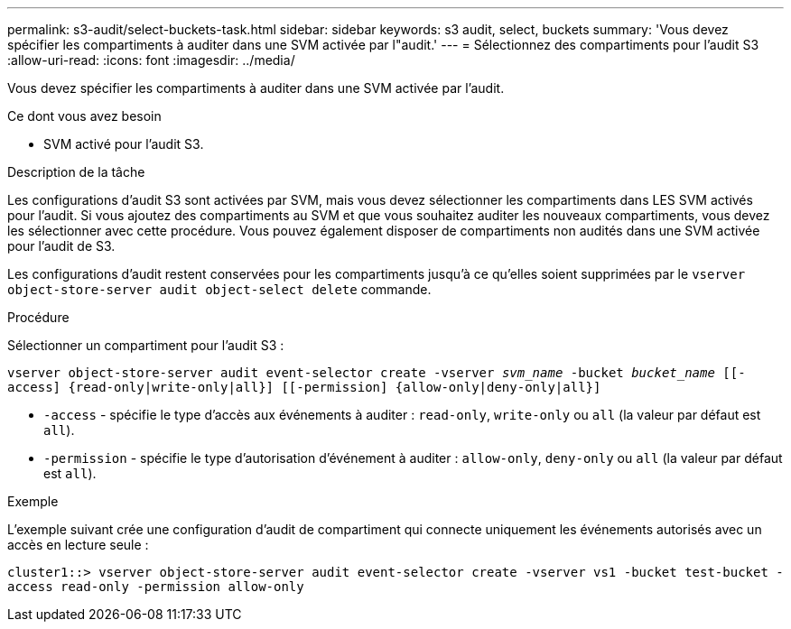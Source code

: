 ---
permalink: s3-audit/select-buckets-task.html 
sidebar: sidebar 
keywords: s3 audit, select, buckets 
summary: 'Vous devez spécifier les compartiments à auditer dans une SVM activée par l"audit.' 
---
= Sélectionnez des compartiments pour l'audit S3
:allow-uri-read: 
:icons: font
:imagesdir: ../media/


[role="lead"]
Vous devez spécifier les compartiments à auditer dans une SVM activée par l'audit.

.Ce dont vous avez besoin
* SVM activé pour l'audit S3.


.Description de la tâche
Les configurations d'audit S3 sont activées par SVM, mais vous devez sélectionner les compartiments dans LES SVM activés pour l'audit. Si vous ajoutez des compartiments au SVM et que vous souhaitez auditer les nouveaux compartiments, vous devez les sélectionner avec cette procédure. Vous pouvez également disposer de compartiments non audités dans une SVM activée pour l'audit de S3.

Les configurations d'audit restent conservées pour les compartiments jusqu'à ce qu'elles soient supprimées par le `vserver object-store-server audit object-select delete` commande.

.Procédure
Sélectionner un compartiment pour l'audit S3 :

`vserver object-store-server audit event-selector create -vserver _svm_name_ -bucket _bucket_name_ [[-access] {read-only|write-only|all}] [[-permission] {allow-only|deny-only|all}]`

* `-access` - spécifie le type d'accès aux événements à auditer : `read-only`, `write-only` ou `all` (la valeur par défaut est `all`).
* `-permission` - spécifie le type d'autorisation d'événement à auditer : `allow-only`, `deny-only` ou `all` (la valeur par défaut est `all`).


.Exemple
L'exemple suivant crée une configuration d'audit de compartiment qui connecte uniquement les événements autorisés avec un accès en lecture seule :

`cluster1::> vserver object-store-server audit event-selector create -vserver vs1 -bucket test-bucket -access read-only -permission allow-only`

